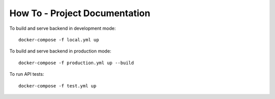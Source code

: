 How To - Project Documentation
==================================================

To build and serve backend in development mode::

    docker-compose -f local.yml up

To build and serve backend in production mode::

    docker-compose -f production.yml up --build


To run API tests::

    docker-compose -f test.yml up


